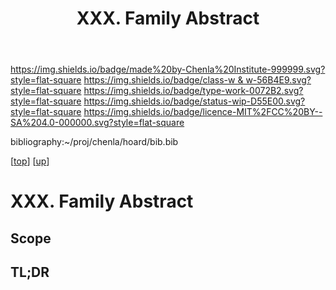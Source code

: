 #   -*- mode: org; fill-column: 60 -*-

#+TITLE: XXX. Family Abstract
#+STARTUP: showall
#+TOC: headlines 4
#+PROPERTY: filename
#+LINK: pdf   pdfview:~/proj/chenla/hoard/lib/

[[https://img.shields.io/badge/made%20by-Chenla%20Institute-999999.svg?style=flat-square]] 
[[https://img.shields.io/badge/class-w & w-56B4E9.svg?style=flat-square]]
[[https://img.shields.io/badge/type-work-0072B2.svg?style=flat-square]]
[[https://img.shields.io/badge/status-wip-D55E00.svg?style=flat-square]]
[[https://img.shields.io/badge/licence-MIT%2FCC%20BY--SA%204.0-000000.svg?style=flat-square]]

bibliography:~/proj/chenla/hoard/bib.bib

[[[../../index.org][top]]] [[[../index.org][up]]]

* XXX. Family Abstract
  :PROPERTIES:
  :CUSTOM_ID: 
  :Name:      /home/deerpig/proj/chenla/warp/30/abstract.org
  :Created:   2018-06-20T21:43@Prek Leap (11.642600N-104.919210W)
  :ID:        0ca64ca8-42d8-46bb-b29a-434c7330e2d6
  :VER:       582777859.547839535
  :GEO:       48P-491193-1287029-15
  :BXID:      proj:MGL3-6768
  :Class:     primer
  :Type:      work
  :Status:    wip
  :Licence:   MIT/CC BY-SA 4.0
  :END:

** Scope



** TL;DR

